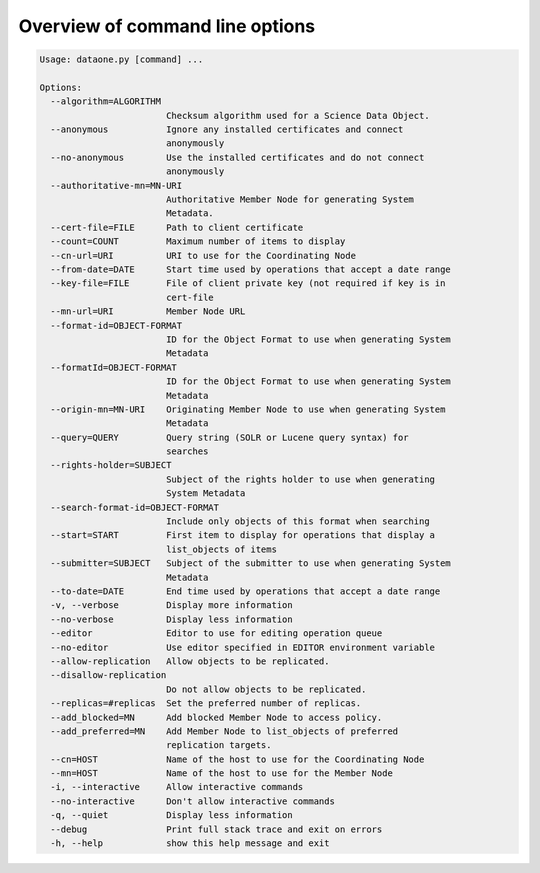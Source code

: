 .. _command_line_options:

Overview of command line options
================================

.. code-block:: none

  Usage: dataone.py [command] ...

  Options:
    --algorithm=ALGORITHM
                          Checksum algorithm used for a Science Data Object.
    --anonymous           Ignore any installed certificates and connect
                          anonymously
    --no-anonymous        Use the installed certificates and do not connect
                          anonymously
    --authoritative-mn=MN-URI
                          Authoritative Member Node for generating System
                          Metadata.
    --cert-file=FILE      Path to client certificate
    --count=COUNT         Maximum number of items to display
    --cn-url=URI          URI to use for the Coordinating Node
    --from-date=DATE      Start time used by operations that accept a date range
    --key-file=FILE       File of client private key (not required if key is in
                          cert-file
    --mn-url=URI          Member Node URL
    --format-id=OBJECT-FORMAT
                          ID for the Object Format to use when generating System
                          Metadata
    --formatId=OBJECT-FORMAT
                          ID for the Object Format to use when generating System
                          Metadata
    --origin-mn=MN-URI    Originating Member Node to use when generating System
                          Metadata
    --query=QUERY         Query string (SOLR or Lucene query syntax) for
                          searches
    --rights-holder=SUBJECT
                          Subject of the rights holder to use when generating
                          System Metadata
    --search-format-id=OBJECT-FORMAT
                          Include only objects of this format when searching
    --start=START         First item to display for operations that display a
                          list_objects of items
    --submitter=SUBJECT   Subject of the submitter to use when generating System
                          Metadata
    --to-date=DATE        End time used by operations that accept a date range
    -v, --verbose         Display more information
    --no-verbose          Display less information
    --editor              Editor to use for editing operation queue
    --no-editor           Use editor specified in EDITOR environment variable
    --allow-replication   Allow objects to be replicated.
    --disallow-replication
                          Do not allow objects to be replicated.
    --replicas=#replicas  Set the preferred number of replicas.
    --add_blocked=MN      Add blocked Member Node to access policy.
    --add_preferred=MN    Add Member Node to list_objects of preferred
                          replication targets.
    --cn=HOST             Name of the host to use for the Coordinating Node
    --mn=HOST             Name of the host to use for the Member Node
    -i, --interactive     Allow interactive commands
    --no-interactive      Don't allow interactive commands
    -q, --quiet           Display less information
    --debug               Print full stack trace and exit on errors
    -h, --help            show this help message and exit
